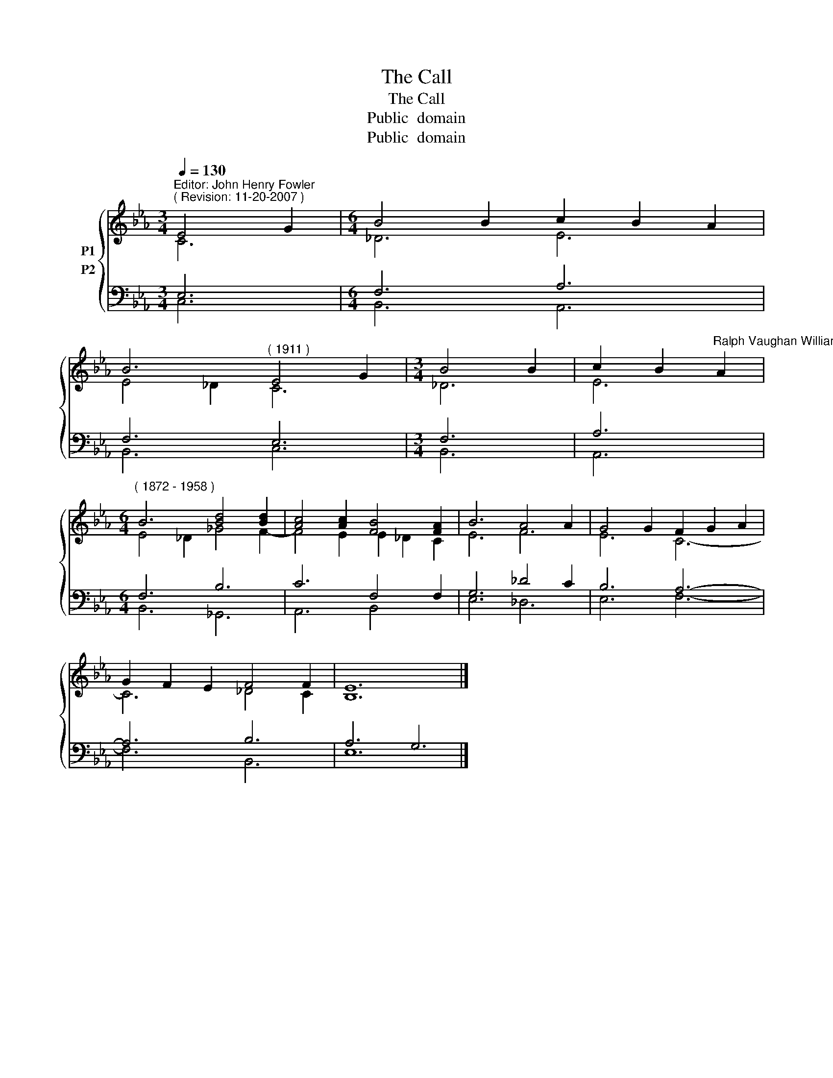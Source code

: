 X:1
T:The Call
T:The Call
T:Public  domain
T:Public  domain
Z:Public  domain
%%score { ( 1 2 ) ( 3 4 ) }
L:1/8
Q:1/4=130
M:3/4
K:Eb
V:1 treble nm="P1"
V:2 treble 
V:3 bass nm="P2"
V:4 bass 
V:1
"^Editor: John Henry Fowler""^( Revision: 11-20-2007 )" E4 G2 |[M:6/4] B4 B2 c2 B2 A2 | %2
 B6"^( 1911 )" E4 G2 |[M:3/4] B4 B2 | c2 B2"^Ralph Vaughan Williams" A2 | %5
[M:6/4]"^( 1872 - 1958 )" B6 [Bd]4 [Bd]2 | [Ac]4 [Ac]2 [FB]4 [FA]2 | B6 A4 A2 | G4 G2 F2 G2 A2 | %9
 G2 F2 E2 F4 F2 | E12 |] %11
V:2
 C6 |[M:6/4] _D6 E6 | E4 _D2 C6 |[M:3/4] _D6 | E6 |[M:6/4] E4 _D2 _G4 F2- | F4 E2 E2 _D2 C2 | %7
 E6 F6 | E6 C6- | C6 _D4 C2 | B,12 |] %11
V:3
 E,6 |[M:6/4] F,6 A,6 | F,6 E,6 |[M:3/4] F,6 | A,6 |[M:6/4] F,6 B,6 | C6 F,4 F,2 | G,6 _D4 C2 | %8
 B,6 A,6- | A,6 B,6 | A,6 G,6 |] %11
V:4
 C,6 |[M:6/4] B,,6 A,,6 | B,,6 C,6 |[M:3/4] B,,6 | A,,6 |[M:6/4] B,,6 _G,,6 | A,,6 B,,4 x2 | %7
 E,6 _D,6 | E,6 F,6- | F,6 B,,6 | E,12 |] %11

